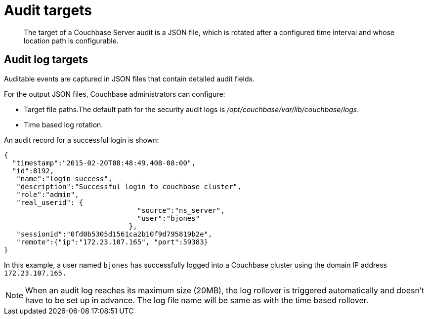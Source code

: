= Audit targets
:page-type: concept

[abstract]
The target of a Couchbase Server audit is a JSON file, which is rotated after a configured time interval and whose location path is configurable.

== Audit log targets

Auditable events are captured in JSON files that contain detailed audit fields.

For the output JSON files, Couchbase administrators can configure:

* Target file paths.The default path for the security audit logs is [.path]_/opt/couchbase/var/lib/couchbase/logs_.
* Time based log rotation.

An audit record for a successful login is shown:

----
{
  "timestamp":"2015-02-20T08:48:49.408-08:00",
  "id":8192,
   "name":"login success",
   "description":"Successful login to couchbase cluster",
   "role":"admin",
   "real_userid": {
                                "source":"ns_server",
                                "user":"bjones"
                              },
   "sessionid":"0fd0b5305d1561ca2b10f9d795819b2e",
   "remote":{"ip":"172.23.107.165", "port":59383}
}
----

In this example, a user named `bjones` has successfully logged into a Couchbase cluster using the domain IP address `172.23.107.165.`

NOTE: When an audit log reaches its maximum size (20MB), the log rollover is triggered automatically and doesn't have to be set up in advance.
The log file name will be same as with the time based rollover.
